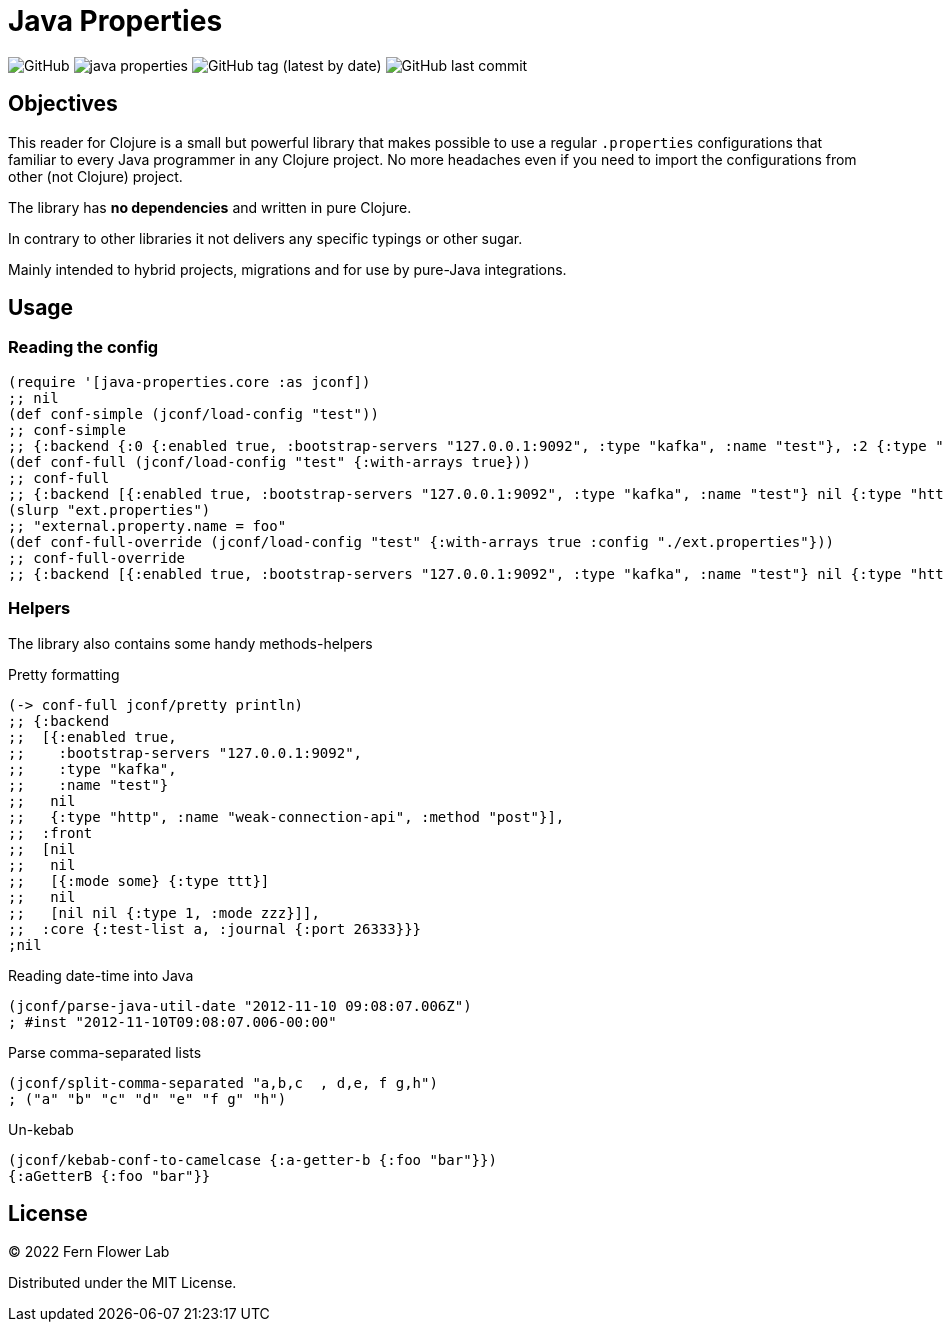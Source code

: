 = Java Properties

image:https://img.shields.io/github/license/fern-flower-lab/java-properties?style=for-the-badge[GitHub]
image:https://img.shields.io/clojars/v/ai.z7/java-properties.svg?style=for-the-badge[]
image:https://img.shields.io/github/v/tag/fern-flower-lab/java-properties?style=for-the-badge[GitHub tag (latest by date)]
image:https://img.shields.io/github/last-commit/fern-flower-lab/java-properties?style=for-the-badge[GitHub last commit]


== Objectives

This reader for Clojure is a small but powerful library that makes possible to use a regular `.properties` configurations that familiar to every Java programmer in any Clojure project.
No more headaches even if you need to import the configurations from other (not Clojure) project.

The library has **no dependencies** and written in pure Clojure.

In contrary to other libraries it not delivers any specific typings or other sugar.

Mainly intended to hybrid projects, migrations and for use by pure-Java integrations.

== Usage

=== Reading the config

[source, clojure]
----
(require '[java-properties.core :as jconf])
;; nil
(def conf-simple (jconf/load-config "test"))
;; conf-simple
;; {:backend {:0 {:enabled true, :bootstrap-servers "127.0.0.1:9092", :type "kafka", :name "test"}, :2 {:type "http", :name "weak-connection-api", :method "post"}}, :front {:2 {:0 {:mode some}, :1 {:type ttt}}, :4 {:2 {:type 1, :mode zzz}}}, :core {:test-list a, :journal {:port 26333}}}
(def conf-full (jconf/load-config "test" {:with-arrays true}))
;; conf-full
;; {:backend [{:enabled true, :bootstrap-servers "127.0.0.1:9092", :type "kafka", :name "test"} nil {:type "http", :name "weak-connection-api", :method "post"}], :front [nil nil [{:mode some} {:type ttt}] nil [nil nil {:type 1, :mode zzz}]], :core {:test-list a, :journal {:port 26333}}}
(slurp "ext.properties")
;; "external.property.name = foo"
(def conf-full-override (jconf/load-config "test" {:with-arrays true :config "./ext.properties"}))
;; conf-full-override
;; {:backend [{:enabled true, :bootstrap-servers "127.0.0.1:9092", :type "kafka", :name "test"} nil {:type "http", :name "weak-connection-api", :method "post"}], :front [nil nil [{:mode some} {:type ttt}] nil [nil nil {:type 1, :mode zzz}]], :core {:test-list a, :journal {:port 26333}}, :external {:property {:name foo}}}
----

=== Helpers

The library also contains some handy methods-helpers

.Pretty formatting
[source, clojure]
----
(-> conf-full jconf/pretty println)
;; {:backend
;;  [{:enabled true,
;;    :bootstrap-servers "127.0.0.1:9092",
;;    :type "kafka",
;;    :name "test"}
;;   nil
;;   {:type "http", :name "weak-connection-api", :method "post"}],
;;  :front
;;  [nil
;;   nil
;;   [{:mode some} {:type ttt}]
;;   nil
;;   [nil nil {:type 1, :mode zzz}]],
;;  :core {:test-list a, :journal {:port 26333}}}
;nil
----

.Reading date-time into Java
[source, clojure]
----
(jconf/parse-java-util-date "2012-11-10 09:08:07.006Z")
; #inst "2012-11-10T09:08:07.006-00:00"
----

.Parse comma-separated lists
[source, clojure]
----
(jconf/split-comma-separated "a,b,c  , d,e, f g,h")
; ("a" "b" "c" "d" "e" "f g" "h")
----

.Un-kebab
[source, clojure]
----
(jconf/kebab-conf-to-camelcase {:a-getter-b {:foo "bar"}})
{:aGetterB {:foo "bar"}}
----

== License

&copy; 2022 Fern Flower Lab

Distributed under the MIT License.
